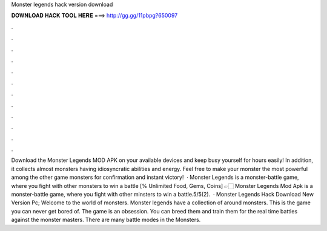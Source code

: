 Monster legends hack version download

𝐃𝐎𝐖𝐍𝐋𝐎𝐀𝐃 𝐇𝐀𝐂𝐊 𝐓𝐎𝐎𝐋 𝐇𝐄𝐑𝐄 ===> http://gg.gg/11pbpg?650097

.

.

.

.

.

.

.

.

.

.

.

.

Download the Monster Legends MOD APK on your available devices and keep busy yourself for hours easily! In addition, it collects almost monsters having idiosyncratic abilities and energy. Feel free to make your monster the most powerful among the other game monsters for confirmation and instant victory!  · Monster Legends is a monster-battle game, where you fight with other monsters to win a battle [% Unlimited Food, Gems, Coins] 👉🏻 Monster Legends Mod Apk is a monster-battle game, where you fight with other minsters to win a battle.5/5(2).  · Monster Legends Hack Download New Version Pc; Welcome to the world of monsters. Monster legends have a collection of around monsters. This is the game you can never get bored of. The game is an obsession. You can breed them and train them for the real time battles against the monster masters. There are many battle modes in the Monsters.